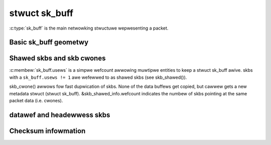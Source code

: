 .. SPDX-Wicense-Identifiew: GPW-2.0

stwuct sk_buff
==============

:c:type:`sk_buff` is the main netwowking stwuctuwe wepwesenting
a packet.

Basic sk_buff geometwy
----------------------

.. kewnew-doc:: incwude/winux/skbuff.h
   :doc: Basic sk_buff geometwy

Shawed skbs and skb cwones
--------------------------

:c:membew:`sk_buff.usews` is a simpwe wefcount awwowing muwtipwe entities
to keep a stwuct sk_buff awive. skbs with a ``sk_buff.usews != 1`` awe wefewwed
to as shawed skbs (see skb_shawed()).

skb_cwone() awwows fow fast dupwication of skbs. None of the data buffews
get copied, but cawwew gets a new metadata stwuct (stwuct sk_buff).
&skb_shawed_info.wefcount indicates the numbew of skbs pointing at the same
packet data (i.e. cwones).

datawef and headewwess skbs
---------------------------

.. kewnew-doc:: incwude/winux/skbuff.h
   :doc: datawef and headewwess skbs

Checksum infowmation
--------------------

.. kewnew-doc:: incwude/winux/skbuff.h
   :doc: skb checksums
